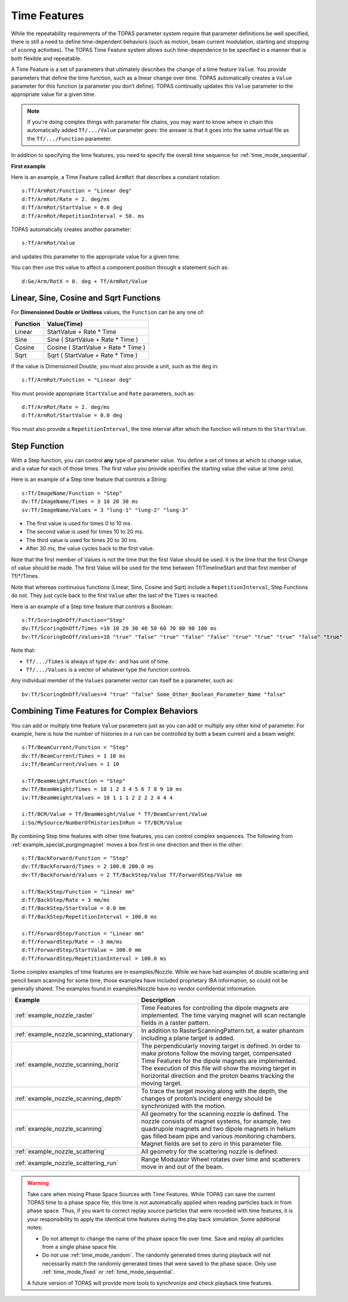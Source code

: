 .. _time_feature:

Time Features
=============

While the repeatability requirements of the TOPAS parameter system require that parameter definitions be well specified, there is still a need to define time-dependent behaviors (such as motion, beam current modulation, starting and stopping of scoring activities). The TOPAS Time Feature system allows such time-dependence to be specified in a manner that is both flexible and repeatable.

A Time Feature is a set of parameters that ultimately describes the change of a time feature ``Value``. You provide parameters that define the time function, such as a linear change over time.
TOPAS automatically creates a ``Value`` parameter for this function (a parameter you don’t define). TOPAS continually updates this ``Value`` parameter to the appropriate value for a given time.

.. note::

    If you're doing complex things with parameter file chains, you may want to know where in chain this automatically added ``Tf/.../Value`` parameter goes: the answer is that it goes into the same virtual file as the ``Tf/.../Function`` parameter.

In addition to specifying the time features, you need to specify the overall time sequence for :ref:`time_mode_sequential`.



**First example**

Here is an example, a Time Feature called ``ArmRot`` that describes a constant rotation::

    s:Tf/ArmRot/Function = "Linear deg"
    d:Tf/ArmRot/Rate = 2. deg/ms
    d:Tf/ArmRot/StartValue = 0.0 deg
    d:Tf/ArmRot/RepetitionInterval = 50. ms

TOPAS automatically creates another parameter::

    s:Tf/ArmRot/Value

and updates this parameter to the appropriate value for a given time.

You can then use this value to affect a component position through a statement such as::

    d:Ge/Arm/RotX = 0. deg + Tf/ArmRot/Value



Linear, Sine, Cosine and Sqrt Functions
~~~~~~~~~~~~~~~~~~~~~~~~~~~~~~~~~~~~~~~

For **Dimensioned Double or Unitless** values, the ``Function`` can be any one of:

=========   ====================================
Function    Value(Time)
=========   ====================================
Linear      StartValue + Rate * Time
Sine        Sine ( StartValue + Rate * Time )
Cosine      Cosine ( StartValue + Rate * Time )
Sqrt        Sqrt ( StartValue + Rate * Time )
=========   ====================================

If the value is Dimensioned Double, you must also provide a unit, such as the ``deg`` in::

    s:Tf/ArmRot/Function = "Linear deg"

You must provide appropriate ``StartValue`` and ``Rate`` parameters, such as::

    d:Tf/ArmRot/Rate = 2. deg/ms
    d:Tf/ArmRot/StartValue = 0.0 deg

You must also provide a ``RepetitionInterval``, the time interval after which the function will return to the ``StartValue``.



Step Function
~~~~~~~~~~~~~

With a Step function, you can control **any** type of parameter value. You define a set of times at which to change value, and a value for each of those times. The first value you provide specifies the starting value (the value at time zero).

Here is an example of a Step time feature that controls a String::

    s:Tf/ImageName/Function = "Step"
    dv:Tf/ImageName/Times = 3 10 20 30 ms
    sv:Tf/ImageName/Values = 3 "lung-1" "lung-2" "lung-3"

* The first value is used for times 0 to 10 ms.
* The second value is used for times 10 to 20 ms.
* The third value is used for times 20 to 30 ms.
* After 30 ms, the value cycles back to the first value.

Note that the first member of Values is not the time that the first Value should be used.
It is the time that the first Change of value should be made.
The first Value will be used for the time between Tf/TimelineStart and that first member of Tf/*/Times.

Note that whereas continuous functions (Linear, Sine, Cosine and Sqrt) include a ``RepetitionInterval``, Step Functions do not. They just cycle back to the first ``Value`` after the last of the ``Times`` is reached.

Here is an example of a Step time feature that controls a Boolean::

    s:Tf/ScoringOnOff/Function="Step"
    dv:Tf/ScoringOnOff/Times =10 10 20 30 40 50 60 70 80 90 100 ms
    bv:Tf/ScoringOnOff/Values=10 "true" "false" "true" "false" "false" "true" "true" "true" "false" "true"

Note that:

* ``Tf/.../Times`` is always of type ``dv:`` and has unit of time.
* ``Tf/.../Values`` is a vector of whatever type the function controls.

Any individual member of the ``Values`` parameter vector can itself be a parameter, such as::

    bv:Tf/ScoringOnOff/Values=4 "true" "false" Some_Other_Boolean_Parameter_Name "false"



Combining Time Features for Complex Behaviors
~~~~~~~~~~~~~~~~~~~~~~~~~~~~~~~~~~~~~~~~~~~~~

You can add or multiply time feature ``Value`` parameters just as you can add or multiply any other kind of parameter. For example, here is how the number of histories in a run can be controlled by both a beam current and a beam weight::

    s:Tf/BeamCurrent/Function = "Step"
    dv:Tf/BeamCurrent/Times = 1 10 ms
    iv:Tf/BeamCurrent/Values = 1 10

    s:Tf/BeamWeight/Function = "Step"
    dv:Tf/BeamWeight/Times = 10 1 2 3 4 5 6 7 8 9 10 ms
    iv:Tf/BeamWeight/Values = 10 1 1 1 2 2 2 2 4 4 4

    i:Tf/BCM/Value = Tf/BeamWeight/Value * Tf/BeamCurrent/Value
    i:So/MySource/NumberOfHistoriesInRun = Tf/BCM/Value

By combining Step time features with other time features, you can control complex sequences.
The following from :ref:`example_special_purgingmagnet` moves a box first in one direction and then in the other::

    s:Tf/BackForward/Function = "Step"
    dv:Tf/BackForward/Times = 2 100.0 200.0 ms
    dv:Tf/BackForward/Values = 2 Tf/BackStep/Value Tf/ForwardStep/Value mm

    s:Tf/BackStep/Function = "Linear mm"
    d:Tf/BackStep/Rate = 3 mm/ms
    d:Tf/BackStep/StartValue = 0.0 mm
    d:Tf/BackStep/RepetitionInterval = 100.0 ms

    s:Tf/ForwardStep/Function = "Linear mm"
    d:Tf/ForwardStep/Rate = -3 mm/ms
    d:Tf/ForwardStep/StartValue = 300.0 mm
    d:Tf/ForwardStep/RepetitionInterval = 100.0 ms

Some complex examples of time features are in examples/Nozzle.
While we have had examples of double scattering and pencil beam scanning for some time, those examples have included proprietary IBA information, so could not be generally shared. The examples found in examples/Nozzle have no vendor confidential information.

=========================================   =====================================
Example                                     Description
=========================================   =====================================
:ref:`example_nozzle_raster`                Time Features for controlling the dipole magnets are implemented. The time varying magnet will scan rectangle fields in a raster pattern.
:ref:`example_nozzle_scanning_stationary`   In addition to RasterScanningPattern.txt, a water phantom including a plane target is added.
:ref:`example_nozzle_scanning_horiz`        The perpendicularly moving target is defined. In order to make protons follow the moving target, compensated Time Features for the dipole magnets are implemented. The execution of this file will show the moving target in horizontal direction and the proton beams tracking the moving target.
:ref:`example_nozzle_scanning_depth`        To trace the target moving along with the depth, the changes of proton’s incident energy should be synchronized with the motion.
:ref:`example_nozzle_scanning`              All geometry for the scanning nozzle is defined. The nozzle consists of magnet systems, for example, two quadrupole magnets and two dipole magnets in helium gas filled beam pipe and various monitoring chambers. Magnet fields are set to zero in this parameter file.
:ref:`example_nozzle_scattering`            All geometry for the scattering nozzle is defined.
:ref:`example_nozzle_scattering_run`        Range Modulator Wheel rotates over time and scatterers move in and out of the beam.
=========================================   =====================================

.. warning::

    Take care when mixing Phase Space Sources with Time Features.
    While TOPAS can save the current TOPAS time to a phase space file, this time is not automatically applied when reading particles back in from phase space. Thus, if you want to correct replay source particles that were recorded with time features, it is your responsibility to apply the identical time features during the play back simulation. Some additional notes:

    * Do not attempt to change the name of the phase space file over time. Save and replay all particles from a single phase space file.
    * Do not use :ref:`time_mode_random`. The randomly generated times during playback will not necessarily match the randomly generated times that were saved to the phase space. Only use :ref:`time_mode_fixed` or :ref:`time_mode_sequential`.

    A future version of TOPAS will provide more tools to synchronize and check playback time features.

.. todo:: Readback time from phasespace
